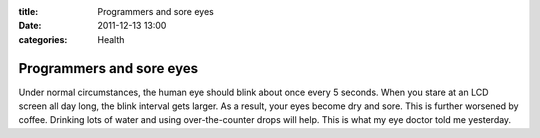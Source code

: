 :title: Programmers and sore eyes
:date: 2011-12-13 13:00
:categories: Health

Programmers and sore eyes
=========================

Under normal circumstances, the human eye should blink about once every 5
seconds. When you stare at an LCD screen all day long, the blink interval gets
larger. As a result, your eyes become dry and sore. This is further worsened by
coffee. Drinking lots of water and using over-the-counter drops will help. This
is what my eye doctor told me yesterday.
